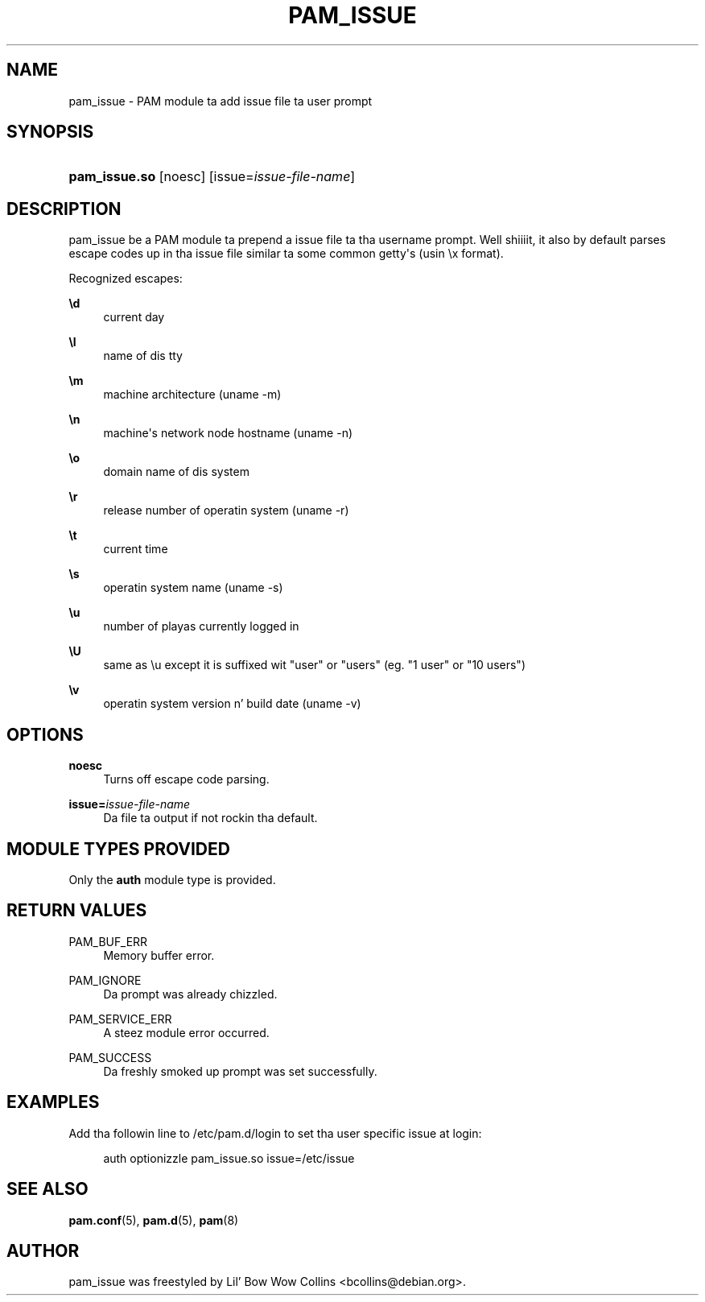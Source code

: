 '\" t
.\"     Title: pam_issue
.\"    Author: [see tha "AUTHOR" section]
.\" Generator: DocBook XSL Stylesheets v1.78.1 <http://docbook.sf.net/>
.\"      Date: 09/19/2013
.\"    Manual: Linux-PAM Manual
.\"    Source: Linux-PAM Manual
.\"  Language: Gangsta
.\"
.TH "PAM_ISSUE" "8" "09/19/2013" "Linux-PAM Manual" "Linux\-PAM Manual"
.\" -----------------------------------------------------------------
.\" * Define some portabilitizzle stuff
.\" -----------------------------------------------------------------
.\" ~~~~~~~~~~~~~~~~~~~~~~~~~~~~~~~~~~~~~~~~~~~~~~~~~~~~~~~~~~~~~~~~~
.\" http://bugs.debian.org/507673
.\" http://lists.gnu.org/archive/html/groff/2009-02/msg00013.html
.\" ~~~~~~~~~~~~~~~~~~~~~~~~~~~~~~~~~~~~~~~~~~~~~~~~~~~~~~~~~~~~~~~~~
.ie \n(.g .ds Aq \(aq
.el       .ds Aq '
.\" -----------------------------------------------------------------
.\" * set default formatting
.\" -----------------------------------------------------------------
.\" disable hyphenation
.nh
.\" disable justification (adjust text ta left margin only)
.ad l
.\" -----------------------------------------------------------------
.\" * MAIN CONTENT STARTS HERE *
.\" -----------------------------------------------------------------
.SH "NAME"
pam_issue \- PAM module ta add issue file ta user prompt
.SH "SYNOPSIS"
.HP \w'\fBpam_issue\&.so\fR\ 'u
\fBpam_issue\&.so\fR [noesc] [issue=\fIissue\-file\-name\fR]
.SH "DESCRIPTION"
.PP
pam_issue be a PAM module ta prepend a issue file ta tha username prompt\&. Well shiiiit, it also by default parses escape codes up in tha issue file similar ta some common getty\*(Aqs (usin \ex format)\&.
.PP
Recognized escapes:
.PP
\fB\ed\fR
.RS 4
current day
.RE
.PP
\fB\el\fR
.RS 4
name of dis tty
.RE
.PP
\fB\em\fR
.RS 4
machine architecture (uname \-m)
.RE
.PP
\fB\en\fR
.RS 4
machine\*(Aqs network node hostname (uname \-n)
.RE
.PP
\fB\eo\fR
.RS 4
domain name of dis system
.RE
.PP
\fB\er\fR
.RS 4
release number of operatin system (uname \-r)
.RE
.PP
\fB\et\fR
.RS 4
current time
.RE
.PP
\fB\es\fR
.RS 4
operatin system name (uname \-s)
.RE
.PP
\fB\eu\fR
.RS 4
number of playas currently logged in
.RE
.PP
\fB\eU\fR
.RS 4
same as \eu except it is suffixed wit "user" or "users" (eg\&. "1 user" or "10 users")
.RE
.PP
\fB\ev\fR
.RS 4
operatin system version n' build date (uname \-v)
.RE
.SH "OPTIONS"
.PP
.PP
\fBnoesc\fR
.RS 4
Turns off escape code parsing\&.
.RE
.PP
\fBissue=\fR\fB\fIissue\-file\-name\fR\fR
.RS 4
Da file ta output if not rockin tha default\&.
.RE
.SH "MODULE TYPES PROVIDED"
.PP
Only the
\fBauth\fR
module type is provided\&.
.SH "RETURN VALUES"
.PP
.PP
PAM_BUF_ERR
.RS 4
Memory buffer error\&.
.RE
.PP
PAM_IGNORE
.RS 4
Da prompt was already chizzled\&.
.RE
.PP
PAM_SERVICE_ERR
.RS 4
A steez module error occurred\&.
.RE
.PP
PAM_SUCCESS
.RS 4
Da freshly smoked up prompt was set successfully\&.
.RE
.SH "EXAMPLES"
.PP
Add tha followin line to
/etc/pam\&.d/login
to set tha user specific issue at login:
.sp
.if n \{\
.RS 4
.\}
.nf
        auth optionizzle pam_issue\&.so issue=/etc/issue
      
.fi
.if n \{\
.RE
.\}
.sp
.SH "SEE ALSO"
.PP
\fBpam.conf\fR(5),
\fBpam.d\fR(5),
\fBpam\fR(8)
.SH "AUTHOR"
.PP
pam_issue was freestyled by Lil' Bow Wow Collins <bcollins@debian\&.org>\&.

